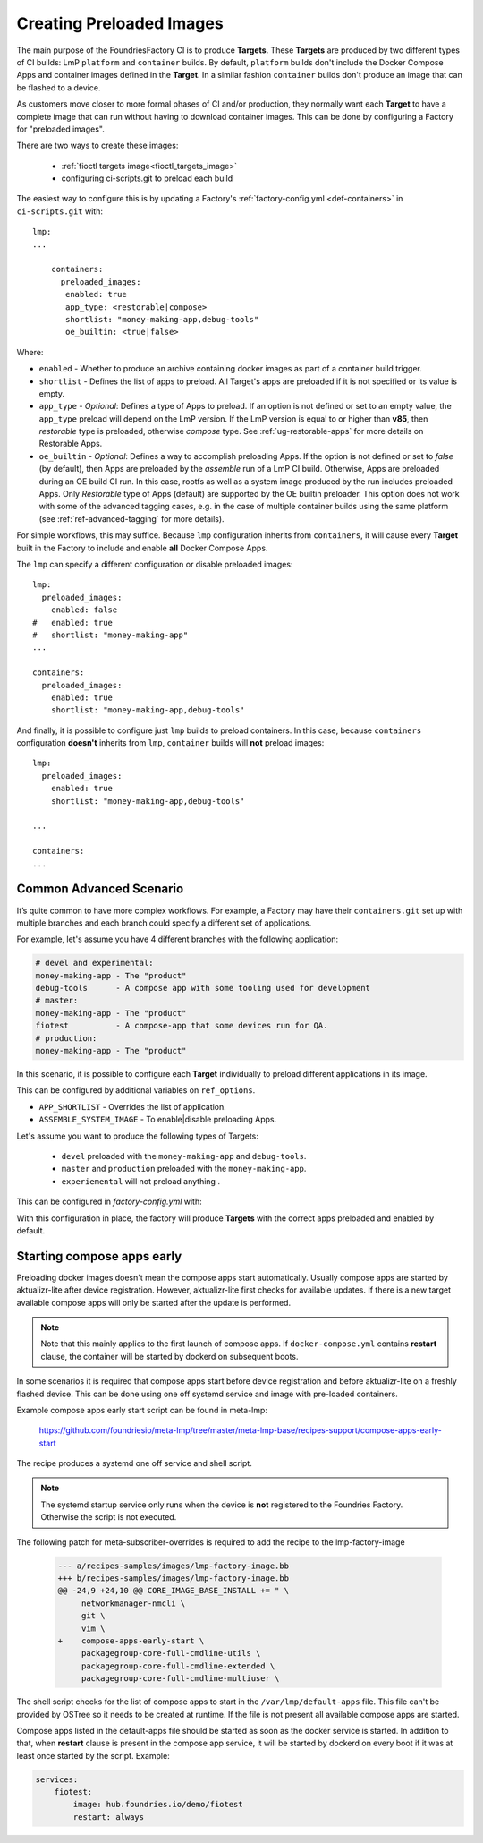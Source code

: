 .. _ref-preloaded-images:

Creating Preloaded Images
=========================

The main purpose of the FoundriesFactory CI is to produce **Targets**. These **Targets** are
produced by two different types of CI builds: LmP ``platform`` and
``container`` builds. By default, ``platform`` builds don't include the Docker
Compose Apps and container images defined in the **Target**. In a similar
fashion ``container`` builds don't produce an image that can be flashed to a
device.

As customers move closer to more formal phases of CI and/or production,
they normally want each **Target** to have a complete image that can run
without having to download container images.  This can be done by
configuring a Factory for "preloaded images".

There are two ways to create these images:

 * :ref:`fioctl targets image<fioctl_targets_image>`
 * configuring ci-scripts.git to preload each build

The easiest way to configure this is by updating a Factory's
:ref:`factory-config.yml <def-containers>` in ``ci-scripts.git`` with::

  lmp:
  ...

      containers:
        preloaded_images:
         enabled: true
         app_type: <restorable|compose>
         shortlist: "money-making-app,debug-tools"
         oe_builtin: <true|false>

Where:

- ``enabled`` -  Whether to produce an archive containing docker images as part of a container build trigger.
- ``shortlist`` - Defines the list of apps to preload. All Target's apps are preloaded if it is not specified or its value is empty.
- ``app_type`` - *Optional*: Defines a type of Apps to preload.
  If an option is not defined or set to an empty value, the ``app_type``  preload will depend on the LmP version. If the LmP version is equal to or higher than **v85**, then `restorable` type is preloaded, otherwise `compose` type.
  See :ref:`ug-restorable-apps` for more details on Restorable Apps.
- ``oe_builtin`` - *Optional*: Defines a way to accomplish preloading Apps. If the option is not defined or set to `false` (by default),
  then Apps are preloaded by the `assemble` run of a LmP CI build. Otherwise, Apps are preloaded during an OE build CI run.
  In this case, rootfs as well as a system image produced by the run includes preloaded Apps.
  Only `Restorable` type of Apps (default) are supported by the OE builtin preloader.
  This option does not work with some of the advanced tagging cases,
  e.g. in the case of multiple container builds using the same platform (see :ref:`ref-advanced-tagging` for more details).

For simple workflows, this may suffice. Because ``lmp`` configuration inherits from 
``containers``, it will cause every **Target** built in the Factory to include and 
enable **all** Docker Compose Apps.

The ``lmp`` can specify a different configuration or disable preloaded images::

  lmp:
    preloaded_images:
      enabled: false
  #   enabled: true
  #   shortlist: "money-making-app"
  ...

  containers:
    preloaded_images:
      enabled: true
      shortlist: "money-making-app,debug-tools"

And finally, it is possible to configure just ``lmp`` builds to preload containers.
In this case, because ``containers`` configuration **doesn't** inherits from 
``lmp``, ``container`` builds will **not** preload images::

  lmp:
    preloaded_images:
      enabled: true
      shortlist: "money-making-app,debug-tools"
  
  ...

  containers:
  ...

Common Advanced Scenario
------------------------

It’s quite common to have more complex workflows. For example, 
a Factory may have their ``containers.git`` set up with multiple branches and 
each branch could specify a different set of applications.

For example, let's assume you have 4 different branches with the following application:

.. code-block::

     # devel and experimental:
     money-making-app - The "product"
     debug-tools      - A compose app with some tooling used for development
     # master: 
     money-making-app - The "product"
     fiotest          - A compose-app that some devices run for QA.
     # production:
     money-making-app - The "product"

In this scenario, it is possible to configure each **Target** individually to preload 
different applications in its image.

This can be configured by additional variables on ``ref_options``.

.. prompt:: text

      ref_options:
        refs/heads/devel:
          params:
            APP_SHORTLIST: "<app1>,<app2>,<...>"
            ASSEMBLE_SYSTEM_IMAGE: "<1|0>  "

- ``APP_SHORTLIST`` - Overrides the list of application.
- ``ASSEMBLE_SYSTEM_IMAGE`` - To enable|disable preloading Apps.

Let's assume you want to produce the following types of Targets:

 * ``devel`` preloaded with the ``money-making-app`` and ``debug-tools``.
 * ``master`` and ``production`` preloaded with the ``money-making-app``.
 * ``experiemental`` will not preload anything .

This can be configured in `factory-config.yml` with:

.. prompt:: text

      lmp:
        tagging:
         # Use a "production" branch, that may have some special platform
         # features enabled/disabled. However, it still uses the containers
         # from master for its apps:
          refs/heads/production:
            - tag: production
              inherit: master
         ...
     
      containers:
        preloaded_images:
          enabled: true
          shortlist: "money-making-app"
     
        tagging:
          # Changes to containers master create both "master" and "production" tagged targets
          refs/heads/master:
            - tag: master
            - tag: production
          refs/heads/devel:
            - tag: devel
     
        ref_options:
          refs/heads/devel:
            params:
              APP_SHORTLIST: "money-making-app,debug-tools"
          refs/heads/experimental:
            params:
              # Don't produce a preloaded system image
              ASSEMBLE_SYSTEM_IMAGE: "0"

With this configuration in place, the factory will produce **Targets** with
the correct apps preloaded and enabled by default.

Starting compose apps early
---------------------------

Preloading docker images doesn't mean the compose apps start automatically.
Usually compose apps are started by aktualizr-lite after device registration.
However, aktualizr-lite first checks for available updates. If there is a new
target available compose apps will only be started after the update is performed.

.. note::

   Note that this mainly applies to the first launch of compose apps. If
   ``docker-compose.yml`` contains **restart** clause, the container will be started
   by dockerd on subsequent boots.

In some scenarios it is required that compose apps start before device
registration and before aktualizr-lite on a freshly flashed device. This can
be done using one off systemd service and image with pre-loaded containers.

Example compose apps early start script can be found in meta-lmp:

  https://github.com/foundriesio/meta-lmp/tree/master/meta-lmp-base/recipes-support/compose-apps-early-start

The recipe produces a systemd one off service and shell script.

.. note::

   The systemd startup service only runs when the device is **not** registered
   to the Foundries Factory. Otherwise the script is not executed.

The following patch for meta-subscriber-overrides is required to add the
recipe to the lmp-factory-image

    .. code-block::

        --- a/recipes-samples/images/lmp-factory-image.bb
        +++ b/recipes-samples/images/lmp-factory-image.bb
        @@ -24,9 +24,10 @@ CORE_IMAGE_BASE_INSTALL += " \
             networkmanager-nmcli \
             git \
             vim \
        +    compose-apps-early-start \
             packagegroup-core-full-cmdline-utils \
             packagegroup-core-full-cmdline-extended \
             packagegroup-core-full-cmdline-multiuser \


The shell script checks for the list of compose apps to start in the
``/var/lmp/default-apps`` file. This file can't be provided by OSTree so it needs
to be created at runtime. If the file is not present all available compose
apps are started.

Compose apps listed in the default-apps file should be started as soon
as the docker service is started. In addition to that, when **restart** clause
is present in the compose app service, it will be started by dockerd on every
boot if it was at least once started by the script. Example:

.. code-block::

   services:
       fiotest:
           image: hub.foundries.io/demo/fiotest
           restart: always
